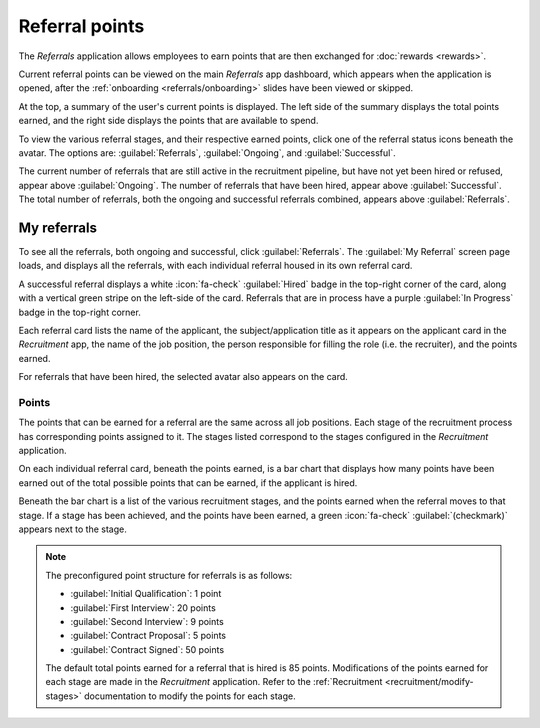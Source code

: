===============
Referral points
===============

The *Referrals* application allows employees to earn points that are then exchanged for
:doc:`rewards <rewards>`.

Current referral points can be viewed on the main *Referrals* app dashboard, which appears when the
application is opened, after the :ref:`onboarding <referrals/onboarding>` slides have been viewed or
skipped.

At the top, a summary of the user's current points is displayed. The left side of the summary
displays the total points earned, and the right side displays the points that are available to
spend.

To view the various referral stages, and their respective earned points, click one of the referral
status icons beneath the avatar. The options are: :guilabel:`Referrals`, :guilabel:`Ongoing`, and
:guilabel:`Successful`.

The current number of referrals that are still active in the recruitment pipeline, but have not yet
been hired or refused, appear above :guilabel:`Ongoing`. The number of referrals that have been
hired, appear above :guilabel:`Successful`. The total number of referrals, both the ongoing and
successful referrals combined, appears above :guilabel:`Referrals`.

My referrals
============

To see all the referrals, both ongoing and successful, click :guilabel:`Referrals`. The
:guilabel:`My Referral` screen page loads, and displays all the referrals, with each individual
referral housed in its own referral card.

A successful referral displays a white :icon:`fa-check` :guilabel:`Hired` badge in the top-right
corner of the card, along with a vertical green stripe on the left-side of the card. Referrals that
are in process have a purple :guilabel:`In Progress` badge in the top-right corner.

Each referral card lists the name of the applicant, the subject/application title as it appears on
the applicant card in the *Recruitment* app, the name of the job position, the person responsible
for filling the role (i.e. the recruiter), and the points earned.

For referrals that have been hired, the selected avatar also appears on the card.

.. image:: points/referrals.png
   :align: center
   :alt: Two referral cards, one hired and one in-progress.

Points
------

The points that can be earned for a referral are the same across all job positions. Each stage of
the recruitment process has corresponding points assigned to it. The stages listed correspond to the
stages configured in the *Recruitment* application.

On each individual referral card, beneath the points earned, is a bar chart that displays how many
points have been earned out of the total possible points that can be earned, if the applicant is
hired.

Beneath the bar chart is a list of the various recruitment stages, and the points earned when the
referral moves to that stage. If a stage has been achieved, and the points have been earned, a green
:icon:`fa-check` :guilabel:`(checkmark)` appears next to the stage.

.. note::
   The preconfigured point structure for referrals is as follows:

   - :guilabel:`Initial Qualification`: 1 point
   - :guilabel:`First Interview`: 20 points
   - :guilabel:`Second Interview`: 9 points
   - :guilabel:`Contract Proposal`: 5 points
   - :guilabel:`Contract Signed`: 50 points

   The default total points earned for a referral that is hired is 85 points. Modifications of the
   points earned for each stage are made in the *Recruitment* application. Refer to the
   :ref:`Recruitment <recruitment/modify-stages>` documentation to modify the points for each stage.
